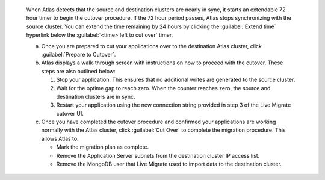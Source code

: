   When Atlas detects that the source and destination clusters are nearly
  in sync, it starts an extendable 72 hour timer to begin the cutover
  procedure. If the 72 hour period passes, Atlas stops synchronizing with
  the source cluster. You can extend the time remaining by 24 hours by
  clicking the :guilabel:`Extend time` hyperlink below the :guilabel:`<time>
  left to cut over` timer.

  a. Once you are prepared to cut your applications over to the
     destination Atlas cluster, click :guilabel:`Prepare to Cutover`.

  #. Atlas displays a walk-through screen with instructions
     on how to proceed with the cutover. These steps are also outlined
     below:

     1. Stop your application. This ensures that no additional writes
        are generated to the source cluster.

     #. Wait for the optime gap to reach zero. When the counter reaches
        zero, the source and destination clusters are in sync.

     #. Restart your application using the new connection string
        provided in step 3 of the Live Migrate cutover UI.

  #. Once you have completed the cutover procedure and confirmed
     your applications are working normally with the Atlas cluster,
     click :guilabel:`Cut Over` to complete the migration procedure.
     This allows Atlas to:

     - Mark the migration plan as complete.
     - Remove the Application Server subnets from the destination
       cluster IP access list.
     - Remove the MongoDB user that Live Migrate used to import data
       to the destination cluster.
